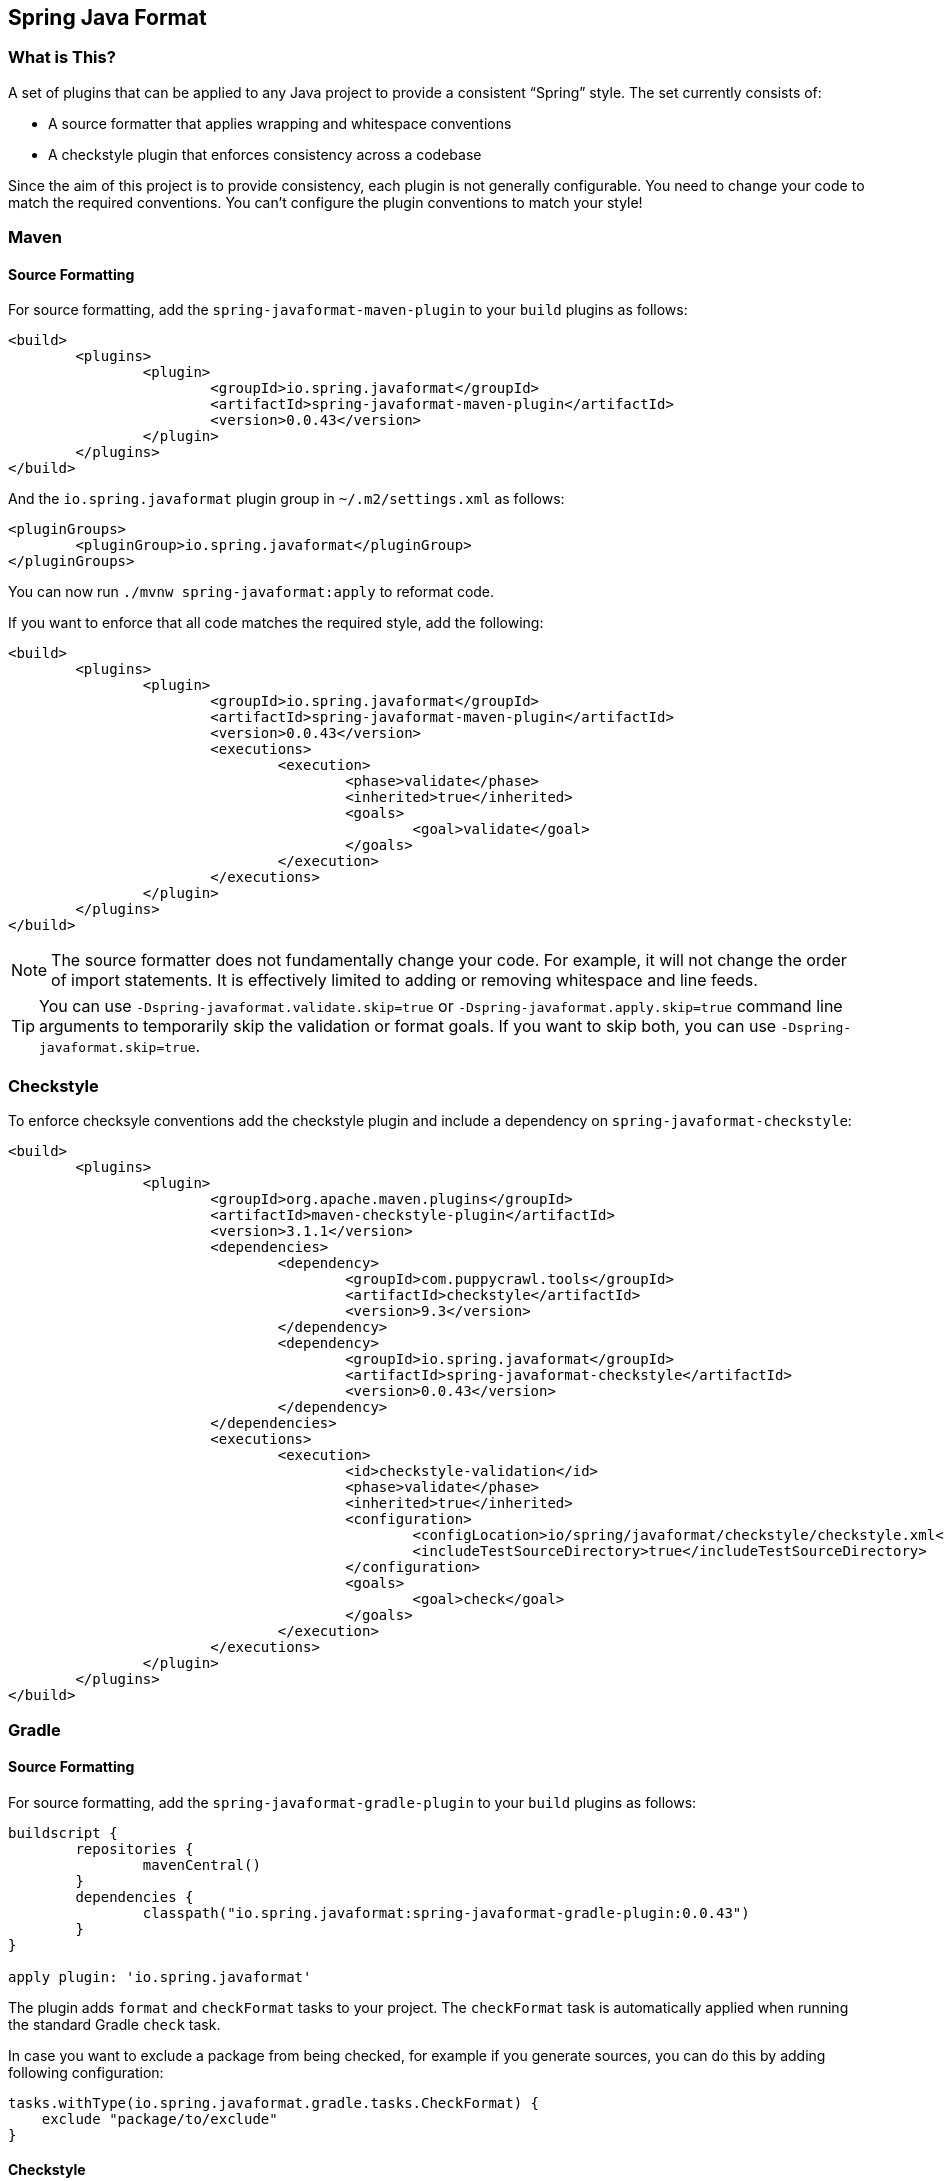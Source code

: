 :release-version: 0.0.43
:checkstyle-version: 9.3
== Spring Java Format



=== What is This?
A set of plugins that can be applied to any Java project to provide a consistent "`Spring`" style.
The set currently consists of:

* A source formatter that applies wrapping and whitespace conventions
* A checkstyle plugin that enforces consistency across a codebase

Since the aim of this project is to provide consistency, each plugin is not generally configurable.
You need to change your code to match the required conventions.
You can't configure the plugin conventions to match your style!



=== Maven



==== Source Formatting
For source formatting, add the `spring-javaformat-maven-plugin` to your `build` plugins as follows:

[source,xml,indent=0,subs="normal"]
----
	<build>
		<plugins>
			<plugin>
				<groupId>io.spring.javaformat</groupId>
				<artifactId>spring-javaformat-maven-plugin</artifactId>
				<version>{release-version}</version>
			</plugin>
		</plugins>
	</build>
----

And the `io.spring.javaformat` plugin group in `~/.m2/settings.xml` as follows:

[source,xml,indent=0,subs="normal"]
----
	<pluginGroups>
		<pluginGroup>io.spring.javaformat</pluginGroup>
	</pluginGroups>
----

You can now run `./mvnw spring-javaformat:apply` to reformat code.

If you want to enforce that all code matches the required style, add the following:

[source,xml,indent=0,subs="normal"]
----
	<build>
		<plugins>
			<plugin>
				<groupId>io.spring.javaformat</groupId>
				<artifactId>spring-javaformat-maven-plugin</artifactId>
				<version>{release-version}</version>
				<executions>
					<execution>
						<phase>validate</phase>
						<inherited>true</inherited>
						<goals>
							<goal>validate</goal>
						</goals>
					</execution>
				</executions>
			</plugin>
		</plugins>
	</build>
----

NOTE: The source formatter does not fundamentally change your code.
For example, it will not change the order of import statements.
It is effectively limited to adding or removing whitespace and line feeds.

TIP: You can use `-Dspring-javaformat.validate.skip=true` or `-Dspring-javaformat.apply.skip=true` command line arguments to temporarily skip the validation or format goals.
If you want to skip both, you can use `-Dspring-javaformat.skip=true`.



=== Checkstyle
To enforce checksyle conventions add the checkstyle plugin and include a dependency on `spring-javaformat-checkstyle`:

[source,xml,indent=0,subs="normal"]
----
	<build>
		<plugins>
			<plugin>
				<groupId>org.apache.maven.plugins</groupId>
				<artifactId>maven-checkstyle-plugin</artifactId>
				<version>3.1.1</version>
				<dependencies>
					<dependency>
						<groupId>com.puppycrawl.tools</groupId>
						<artifactId>checkstyle</artifactId>
						<version>{checkstyle-version}</version>
					</dependency>
					<dependency>
						<groupId>io.spring.javaformat</groupId>
						<artifactId>spring-javaformat-checkstyle</artifactId>
						<version>{release-version}</version>
					</dependency>
				</dependencies>
				<executions>
					<execution>
						<id>checkstyle-validation</id>
						<phase>validate</phase>
						<inherited>true</inherited>
						<configuration>
							<configLocation>io/spring/javaformat/checkstyle/checkstyle.xml</configLocation>
							<includeTestSourceDirectory>true</includeTestSourceDirectory>
						</configuration>
						<goals>
							<goal>check</goal>
						</goals>
					</execution>
				</executions>
			</plugin>
		</plugins>
	</build>
----



=== Gradle



==== Source Formatting
For source formatting, add the `spring-javaformat-gradle-plugin` to your `build` plugins as follows:

[source,groovy,indent=0,subs="normal"]
----
	buildscript {
		repositories {
			mavenCentral()
		}
		dependencies {
			classpath("io.spring.javaformat:spring-javaformat-gradle-plugin:{release-version}")
		}
	}

	apply plugin: 'io.spring.javaformat'
----

The plugin adds `format` and `checkFormat` tasks to your project.
The `checkFormat` task is automatically applied when running the standard Gradle `check` task.

In case you want to exclude a package from being checked, for example if you generate sources, you can do this by adding following configuration:

[source,groovy,indent=0,subs="normal"]
----
tasks.withType(io.spring.javaformat.gradle.tasks.CheckFormat) {
    exclude "package/to/exclude"
}
----



==== Checkstyle
To enforce checksyle conventions add the checkstyle plugin and include a dependency on `spring-javaformat-checkstyle`:

[source,groovy,indent=0,subs="normal"]
----
apply plugin: 'checkstyle'

checkstyle {
	toolVersion = "{checkstyle-version}"
}

dependencies {
	checkstyle("io.spring.javaformat:spring-javaformat-checkstyle:{release-version}")
}
----

Your `checkstyle.xml` file should look then like this:

[source,xml,indent=0]
----
	<?xml version="1.0"?>
	<!DOCTYPE module PUBLIC
			"-//Checkstyle//DTD Checkstyle Configuration 1.3//EN"
			"https://checkstyle.org/dtds/configuration_1_3.dtd">
	<module name="com.puppycrawl.tools.checkstyle.Checker">
		<module name="io.spring.javaformat.checkstyle.SpringChecks" />
	</module>
----



=== Java 8 Support
By default, the formatter requires Java 17.
If you are working on an older project, you can use a variation of the formatter based off Eclipse 2021-03 (the latest Eclipse JDT version built with Java 8).

To use the Java 8 version, add a file called `.springjavaformatconfig` to the root of your project with the following content:

[source,properties]
----
java-baseline=8
----



=== Eclipse
The Eclipse plugin provides a custom formatter implementation and automatically applies project specific settings.
The plugin is automatically activated whenever the Maven or Gradle plugins are discovered in a project build script.

If you need to customize the project specific settings that the plugin applies you should add a `.eclipse` folder in the root of your project.
All `.prefs` files from this folder will be copied to the project `.settings` folders.
Usually you'll provide your own `org.eclipse.jdt.core.prefs` and `org.eclipse.jdt.ui.prefs` files.

You can also add a `.eclipse/eclipse.properties` file to customize the following items:

[source,properties,indent=0]
----
	copyright-year= # The copyright year to use in new files
----

To install the plugin use the `io.spring.javaformat.eclipse.site` zip file.
You can download the latest version from
https://repo1.maven.org/maven2/io/spring/javaformat/io.spring.javaformat.eclipse.site/{release-version}[Maven Central]
or use the https://repo.spring.io/javaformat-eclipse-update-site/[update site].



=== IntelliJ IDEA
The IntelliJ IDEA plugin provides custom formatter support for IntelliJ IDEA.
The plugin is automatically activated whenever the Maven or Gradle plugins are discovered in a project build script or if a `.springjavaformatconfig` file.
A Spring Java Format icon (image:spring-javaformat-intellij-idea/spring-javaformat-intellij-idea-plugin/src/main/resources/spring-javaformat/formatOn.png[title="Icon"]) will also be displayed in the status bar to indicate the formatter is active.
You can use the standard `code` -> `reformat code` action to format the code.

To install the plugin use the `spring-javaformat-intellij-idea-plugin` jar file.
You can download the latest version from https://repo1.maven.org/maven2/io/spring/javaformat/spring-javaformat-intellij-idea-plugin/{release-version}[Maven Central].



==== Enable the Plugin
The plugin is automatically enabled when one or more of the following conditions match:

* `.springjavaformatconfig` file exists
* For a Maven-based project, `spring-javaformat-maven-plugin` plugin is defined in `pom.xml`
* For a Gradle-based project, `io.spring.javaformat` plugin is applied



==== CheckStyle-IDEA plugin
The https://plugins.jetbrains.com/plugin/1065-checkstyle-idea[CheckStyle-IDEA plugin] provides Checkstyle integration for IntelliJ IDEA.

To configure the plugin, create your own Checkstyle configuration file with the following content:

[source,xml,indent=0]
----
	<?xml version="1.0"?>
	<!DOCTYPE module PUBLIC
			"-//Checkstyle//DTD Checkstyle Configuration 1.3//EN"
			"https://checkstyle.org/dtds/configuration_1_3.dtd">
	<module name="com.puppycrawl.tools.checkstyle.Checker">
		<module name="io.spring.javaformat.checkstyle.SpringChecks" />
	</module>
----

Once the configuration file is created, configure your IDE to use it:

* Download `spring-javaformat-checkstyle-{release-version}.jar` from https://repo1.maven.org/maven2/io/spring/javaformat/spring-javaformat-checkstyle/{release-version}[Maven Central].
* Download `spring-javaformat-config-{release-version}.jar` from https://repo1.maven.org/maven2/io/spring/javaformat/spring-javaformat-config/{release-version}[Maven Central].
* Open `Preferences` - `Tools` - `Checkstyle`
* Add `spring-javaformat-checkstyle-{release-version}.jar` and `spring-javaformat-config-{release-version}.jar` to the `Third-Party Checks`
* Specify the appropriate `Checkstyle version`
* Add and enable your Checkstyle configuration file



=== Visual Studio Code
The Visual Studio Code extension provides custom formatter support for Microsoft Visual Studio Code.
The extension using the https://code.visualstudio.com/api/references/vscode-api#DocumentFormattingEditProvider[`DocumentFormattingEditProvider`] API.
Once installed it may be activated by using the "`Format Document`" action available in the editor context menu or from the Command Palette.

To install the extension select "`Install from VSIX`" in the extensions panel and choose the `spring-javaformat-vscode-extension` vsix file.
You can download the latest version from https://repo1.maven.org/maven2/io/spring/javaformat/spring-javaformat-vscode-extension/{release-version}[Maven Central].



=== About the Conventions
Most of the coding conventions and style comes from the Spring Framework and Spring Boot projects.
Spring Framework manually formats code, where as Spring Boot uses automatic formatting.



=== Indenting With Spaces
By default tabs are used for indenting formatted code.
We strongly recommend that this default is not changed, especially for official Spring projects.
If, however, you feel that you can't live with tabs then switching to spaces is the one configuration option that we do support.

To use spaces rather than tabs, add a file called `.springjavaformatconfig` to the root of your project with the following content:

[source,properties]
----
indentation-style=spaces
----



=== Tips
Formatting and Checkstyle alone are not enough to produce truly consistent code.
Here are some tips that we've found useful when developing Spring Boot.



==== Excluding Specific Checks
If you want most `SpringChecks` but need to exclude one or two, you can do something like this in your `checkstyle.xml`:

[source,xml,indent=0]
----
	<?xml version="1.0"?>
	<!DOCTYPE module PUBLIC
			"-//Checkstyle//DTD Checkstyle Configuration 1.3//EN"
			"https://checkstyle.org/dtds/configuration_1_3.dtd">
	<module name="com.puppycrawl.tools.checkstyle.Checker">
		<module name="io.spring.javaformat.checkstyle.SpringChecks">
			<property name="excludes" value="io.spring.javaformat.checkstyle.check.SpringAvoidStaticImportCheck" />
		</module>
	</module>
----



==== Disabling Formatting For Blocks of Code
Some code isn't particularly amenable to automatic formatting.
For example, Spring Security configurations often work better when manually formatted.

If you need to disable formatting for a specific block of code you can enclose it in a `@formatter:off` / `@formatter:on` set:

[source,java]
----
// @formatter:off

... code not be formatted

// @formatter:on
----



==== Wrapping
The source formatter uses 120 chars for wrapping. This aims to strike a balance between
making use of available horizontal space in your IDE and avoiding unwanted additional
wrapping when viewing code on GitHub and the like.

If you're used to longer lines, 120 chars can take some getting used to. Specifically, if
you have many nesting levels things can start to look quite bad. Generally, if you see
code bunched up to the right of your screen you should take that as a signal to use the
"`extract method`" refactor. Extracting small private methods will improve formatting and
it helps when reading the code and debugging.



==== Whitespace
Keeping whitespace lines out of method bodies can help make the code easier to scan.
If blank lines are only included between methods it becomes easier to see the overall structure of the class.
If you find you need whitespace inside your method, consider if extracting a private method might give a better result.



==== Comments
Try to add javadoc for each public method and constant.
Private methods shouldn't generally need javadoc, unless it provides a natural place to document unusual behavior.

The checkstyle rules will enforce that all public classes have javadoc.
They will also ensure that `@author` tags are well formed.



==== Final
Private members should be `final` whenever possible.
Local variable and parameters should generally not be explicitly declared as final since it adds so much noise.



==== Read-down Methods, Fields and Parameters
Methods don't need to be organized by scope.
There's no need to group all `private`, `protected` and `public` methods together.
Instead try to make your code easy to read when scanning the file from top to bottom.
In other words, try to have methods only reference method further down in the file.
Keep private methods as close to the thing that calls them as possible.

It's also recommend that you try to keep consistent ordering with fields and constructor parameters.
For example:

[source,java,indent=0,subs="normal"]
----
public class Name {

	private final String first;

	private final String last;

	public Name(String first, String last) {
		this.first = first;
		this.last = last;
	}

}
----

